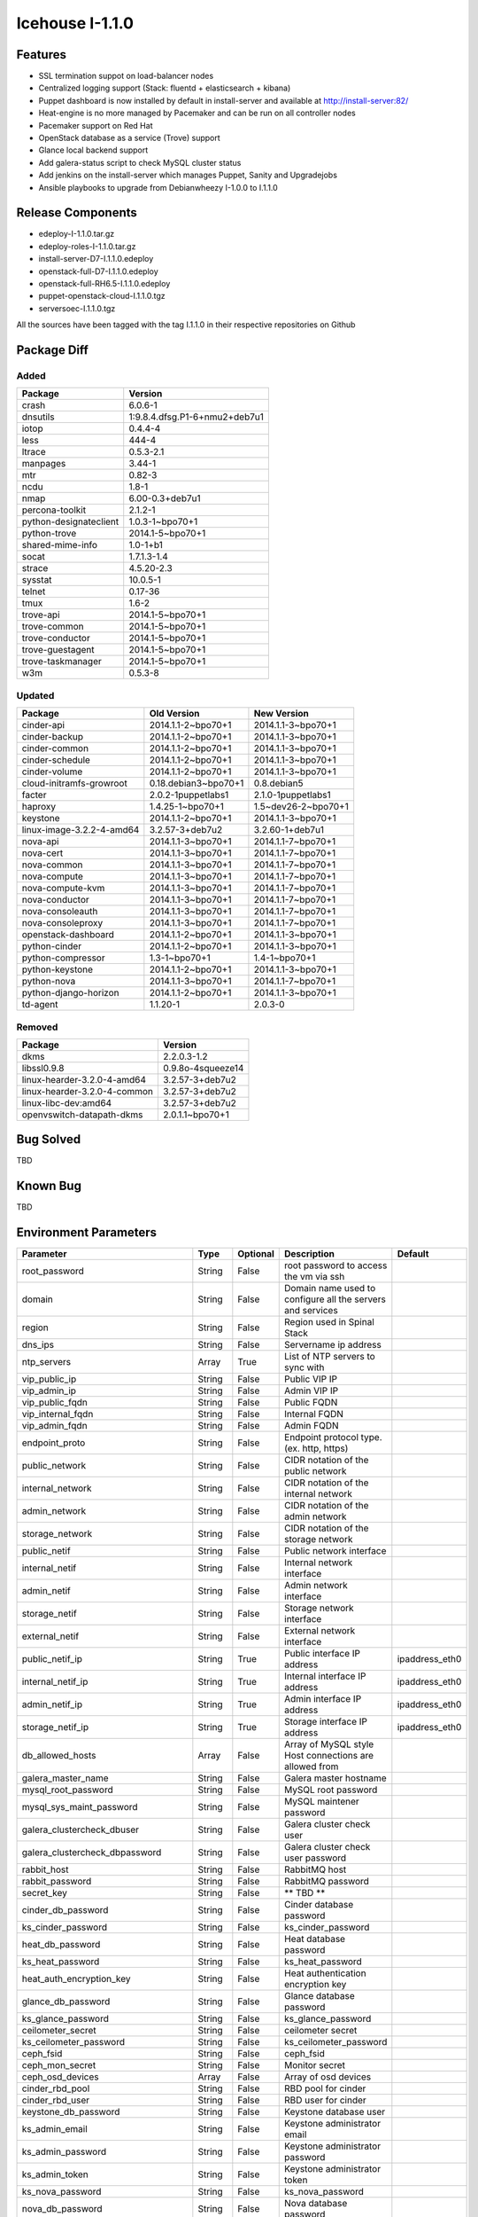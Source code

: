Icehouse I-1.1.0
================

Features
--------

* SSL termination suppot on load-balancer nodes
* Centralized logging support (Stack: fluentd + elasticsearch + kibana)
* Puppet dashboard is now installed by default in install-server and available at http://install-server:82/
* Heat-engine is no more managed by Pacemaker and can be run on all controller nodes
* Pacemaker support on Red Hat
* OpenStack database as a service (Trove) support
* Glance local backend support
* Add galera-status script to check MySQL cluster status
* Add jenkins on the install-server which manages Puppet, Sanity and Upgradejobs
* Ansible playbooks to upgrade from Debianwheezy I-1.0.0 to I.1.1.0


Release Components
------------------

* edeploy-I-1.1.0.tar.gz
* edeploy-roles-I-1.1.0.tar.gz
* install-server-D7-I.1.1.0.edeploy
* openstack-full-D7-I.1.1.0.edeploy
* openstack-full-RH6.5-I.1.1.0.edeploy
* puppet-openstack-cloud-I.1.1.0.tgz
* serversoec-I.1.1.0.tgz

All the sources have been tagged with the tag I.1.1.0 in their respective repositories on Github

Package Diff
------------

Added
#####

=========================== =============================
Package                     Version
=========================== =============================
crash                       6.0.6-1
dnsutils                    1:9.8.4.dfsg.P1-6+nmu2+deb7u1 
iotop                       0.4.4-4
less                        444-4
ltrace                      0.5.3-2.1
manpages                    3.44-1
mtr                         0.82-3
ncdu                        1.8-1
nmap                        6.00-0.3+deb7u1
percona-toolkit             2.1.2-1
python-designateclient      1.0.3-1~bpo70+1
python-trove                2014.1-5~bpo70+1
shared-mime-info            1.0-1+b1
socat                       1.7.1.3-1.4
strace                      4.5.20-2.3 
sysstat                     10.0.5-1
telnet                      0.17-36
tmux                        1.6-2
trove-api                   2014.1-5~bpo70+1
trove-common                2014.1-5~bpo70+1
trove-conductor             2014.1-5~bpo70+1
trove-guestagent            2014.1-5~bpo70+1
trove-taskmanager           2014.1-5~bpo70+1
w3m                         0.5.3-8
=========================== =============================

Updated
#######

=========================== ==================== ===================
Package                     Old Version          New Version
=========================== ==================== ===================
cinder-api                  2014.1.1-2~bpo70+1   2014.1.1-3~bpo70+1
cinder-backup               2014.1.1-2~bpo70+1   2014.1.1-3~bpo70+1
cinder-common               2014.1.1-2~bpo70+1   2014.1.1-3~bpo70+1 
cinder-schedule             2014.1.1-2~bpo70+1   2014.1.1-3~bpo70+1 
cinder-volume               2014.1.1-2~bpo70+1   2014.1.1-3~bpo70+1
cloud-initramfs-growroot    0.18.debian3~bpo70+1 0.8.debian5
facter                      2.0.2-1puppetlabs1   2.1.0-1puppetlabs1
haproxy                     1.4.25-1~bpo70+1     1.5~dev26-2~bpo70+1
keystone                    2014.1.1-2~bpo70+1   2014.1.1-3~bpo70+1
linux-image-3.2.2-4-amd64   3.2.57-3+deb7u2      3.2.60-1+deb7u1
nova-api                    2014.1.1-3~bpo70+1   2014.1.1-7~bpo70+1
nova-cert                   2014.1.1-3~bpo70+1   2014.1.1-7~bpo70+1
nova-common                 2014.1.1-3~bpo70+1   2014.1.1-7~bpo70+1
nova-compute                2014.1.1-3~bpo70+1   2014.1.1-7~bpo70+1
nova-compute-kvm            2014.1.1-3~bpo70+1   2014.1.1-7~bpo70+1
nova-conductor              2014.1.1-3~bpo70+1   2014.1.1-7~bpo70+1
nova-consoleauth            2014.1.1-3~bpo70+1   2014.1.1-7~bpo70+1
nova-consoleproxy           2014.1.1-3~bpo70+1   2014.1.1-7~bpo70+1
openstack-dashboard         2014.1.1-2~bpo70+1   2014.1.1-3~bpo70+1
python-cinder               2014.1.1-2~bpo70+1   2014.1.1-3~bpo70+1
python-compressor           1.3-1~bpo70+1        1.4-1~bpo70+1
python-keystone             2014.1.1-2~bpo70+1   2014.1.1-3~bpo70+1
python-nova                 2014.1.1-3~bpo70+1   2014.1.1-7~bpo70+1
python-django-horizon       2014.1.1-2~bpo70+1   2014.1.1-3~bpo70+1
td-agent                    1.1.20-1             2.0.3-0
=========================== ==================== ===================

Removed
#######

============================ =================
Package                      Version
============================ =================
dkms                         2.2.0.3-1.2
libssl0.9.8                  0.9.8o-4squeeze14
linux-hearder-3.2.0-4-amd64  3.2.57-3+deb7u2
linux-hearder-3.2.0-4-common 3.2.57-3+deb7u2
linux-libc-dev:amd64         3.2.57-3+deb7u2
openvswitch-datapath-dkms    2.0.1.1~bpo70+1
============================ =================

Bug Solved
----------

TBD

Known Bug
---------

TBD

Environment Parameters
----------------------

==================================== ======= ========== ========================================================== ==============
Parameter                            Type    Optional   Description                                                Default
==================================== ======= ========== ========================================================== ==============
root_password                        String  False      root password to access the vm via ssh
domain                               String  False      Domain name used to configure all the servers and services
region                               String  False      Region used in Spinal Stack
dns_ips                              String  False      Servername ip address
ntp_servers                          Array   True       List of NTP servers to sync with
vip_public_ip                        String  False      Public VIP IP
vip_admin_ip                         String  False      Admin VIP IP
vip_public_fqdn                      String  False      Public FQDN
vip_internal_fqdn                    String  False      Internal FQDN
vip_admin_fqdn                       String  False      Admin FQDN
endpoint_proto                       String  False      Endpoint protocol type. (ex. http, https)
public_network                       String  False      CIDR notation of the public network
internal_network                     String  False      CIDR notation of the internal network
admin_network                        String  False      CIDR notation of the admin network
storage_network                      String  False      CIDR notation of the storage network
public_netif                         String  False      Public network interface
internal_netif                       String  False      Internal network interface
admin_netif                          String  False      Admin network interface
storage_netif                        String  False      Storage network interface
external_netif                       String  False      External network interface
public_netif_ip                      String  True       Public interface IP address                                ipaddress_eth0
internal_netif_ip                    String  True       Internal interface IP address                              ipaddress_eth0
admin_netif_ip                       String  True       Admin interface IP address                                 ipaddress_eth0
storage_netif_ip                     String  True       Storage interface IP address                               ipaddress_eth0
db_allowed_hosts                     Array   False      Array of MySQL style Host connections are allowed from
galera_master_name                   String  False      Galera master hostname
mysql_root_password                  String  False      MySQL root password
mysql_sys_maint_password             String  False      MySQL maintener password
galera_clustercheck_dbuser           String  False      Galera cluster check user
galera_clustercheck_dbpassword       String  False      Galera cluster check user password
rabbit_host                          String  False      RabbitMQ host
rabbit_password                      String  False      RabbitMQ password
secret_key                           String  False      ** TBD **
cinder_db_password                   String  False      Cinder database password
ks_cinder_password                   String  False      ks_cinder_password
heat_db_password                     String  False      Heat database password
ks_heat_password                     String  False      ks_heat_password
heat_auth_encryption_key             String  False      Heat authentication encryption key
glance_db_password                   String  False      Glance database password
ks_glance_password                   String  False      ks_glance_password
ceilometer_secret                    String  False      ceilometer secret
ks_ceilometer_password               String  False      ks_ceilometer_password
ceph_fsid                            String  False      ceph_fsid
ceph_mon_secret                      String  False      Monitor secret
ceph_osd_devices                     Array   False      Array of osd devices
cinder_rbd_pool                      String  False      RBD pool for cinder
cinder_rbd_user                      String  False      RBD user for cinder
keystone_db_password                 String  False      Keystone database user
ks_admin_email                       String  False      Keystone administrator email
ks_admin_password                    String  False      Keystone administrator password
ks_admin_token                       String  False      Keystone administrator token
ks_nova_password                     String  False      ks_nova_password
nova_db_password                     String  False      Nova database password
nova_ssh_public_key                  String  False      Nova ssh public key
nova_ssh_private_key                 String  False      Nova ssh private key
libvirt_type                         String  False      Libvirt type
neutron_db_password                  String  False      Neutron database password
ks_neutron_password                  String  False      ks_neutron_password
neutron_metadata_proxy_shared_secret String  False      Shared secret
trove_db_password                    String  False      Trove database password
ks_trove_password                    String  False      ks_trove_password
ks_swift_dispersion_password         String  False      Swift dispersion
ks_swift_password                    String  False      Keystone Swift password
replicas                             Integer False      Swift number of replicas
statsd_host                          String  False      Statsd host IP address
swift_hash_suffix                    String  False      Hash suffix
syslog_port                          Integer False      Remote syslog port to export to
syslog_server                        String  False      Remote syslog ip address to export to
haproxy_auth                         String  False      HAProxy admin  interface credentials
==================================== ======= ========== ========================================================== ==============

